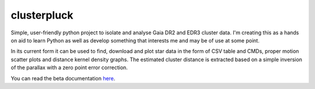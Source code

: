 clusterpluck
============
Simple, user-friendly python project to isolate and analyse Gaia DR2 and EDR3 cluster data. I'm creating this as a hands on aid to learn Python as well as develop something that interests me and may be of use at some point.

In its current form it can be used to find, download and plot star data in the form of CSV table and CMDs, proper motion scatter plots and distance kernel density graphs. The estimated cluster distance is extracted based on a simple inversion of the parallax with a zero point error correction.

You can read the beta documentation here_.

.. _here: https://clusterpluck.readthedocs.io/en/latest/